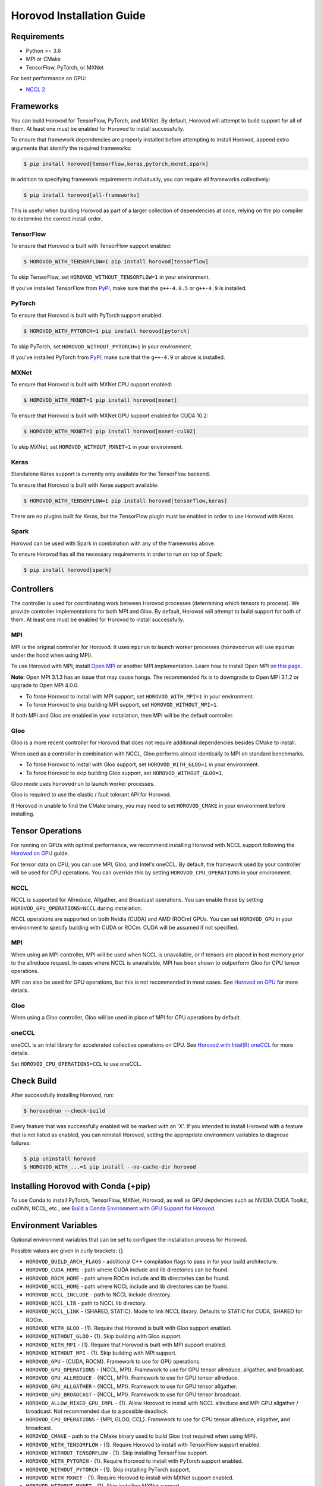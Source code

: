 .. inclusion-marker-start-do-not-remove

Horovod Installation Guide
==========================

Requirements
------------

- Python >= 3.6
- MPI or CMake
- TensorFlow, PyTorch, or MXNet

For best performance on GPU:

- `NCCL 2 <https://developer.nvidia.com/nccl>`__

Frameworks
----------

You can build Horovod for TensorFlow, PyTorch, and MXNet. By default, Horovod will attempt to build
support for all of them. At least one must be enabled for Horovod to install successfully.

To ensure that framework dependencies are properly installed before attempting to install Horovod, append
extra arguments that identify the required frameworks:

.. code-block:: bash

    $ pip install horovod[tensorflow,keras,pytorch,mxnet,spark]

In addition to specifying framework requirements individually, you can require all frameworks collectively:

.. code-block:: bash

    $ pip install horovod[all-frameworks]

This is useful when building Horovod as part of a larger collection of dependencies at once, relying on the pip
compiler to determine the correct install order.

TensorFlow
~~~~~~~~~~

To ensure that Horovod is built with TensorFlow support enabled:

.. code-block:: bash

    $ HOROVOD_WITH_TENSORFLOW=1 pip install horovod[tensorflow]

To skip TensorFlow, set ``HOROVOD_WITHOUT_TENSORFLOW=1`` in your environment.

If you've installed TensorFlow from `PyPI <https://pypi.org/project/tensorflow>`__, make sure that
the ``g++-4.8.5`` or ``g++-4.9`` is installed.

PyTorch
~~~~~~~

To ensure that Horovod is built with PyTorch support enabled:

.. code-block:: bash

    $ HOROVOD_WITH_PYTORCH=1 pip install horovod[pytorch]

To skip PyTorch, set ``HOROVOD_WITHOUT_PYTORCH=1`` in your environment.

If you've installed PyTorch from `PyPI <https://pypi.org/project/torch>`__, make sure that the ``g++-4.9`` or
above is installed.

MXNet
~~~~~

To ensure that Horovod is built with MXNet CPU support enabled:

.. code-block:: bash

    $ HOROVOD_WITH_MXNET=1 pip install horovod[mxnet]

To ensure that Horovod is built with MXNet GPU support enabled for CUDA 10.2:

.. code-block:: bash

    $ HOROVOD_WITH_MXNET=1 pip install horovod[mxnet-cu102]

To skip MXNet, set ``HOROVOD_WITHOUT_MXNET=1`` in your environment.

Keras
~~~~~

Standalone Keras support is currently only available for the TensorFlow backend.

To ensure that Horovod is built with Keras support available:

.. code-block:: bash

    $ HOROVOD_WITH_TENSORFLOW=1 pip install horovod[tensorflow,keras]

There are no plugins built for Keras, but the TensorFlow plugin must be enabled in order to use Horovod with Keras.

Spark
~~~~~

Horovod can be used with Spark in combination with any of the frameworks above.

To ensure Horovod has all the necessary requirements in order to run on top of Spark:

.. code-block:: bash

    $ pip install horovod[spark]

Controllers
-----------

The controller is used for coordinating work between Horovod processes (determining which tensors to process). We
provide controller implementations for both MPI and Gloo. By default, Horovod will attempt to build support for both
of them. At least one must be enabled for Horovod to install successfully.

MPI
~~~

MPI is the original controller for Horovod.  It uses ``mpirun`` to launch worker processes (``horovodrun`` will use
``mpirun`` under the hood when using MPI).

To use Horovod with MPI, install `Open MPI <https://www.open-mpi.org/>`_ or another MPI implementation.
Learn how to install Open MPI `on this page <https://www.open-mpi.org/faq/?category=building#easy-build>`_.

**Note**: Open MPI 3.1.3 has an issue that may cause hangs. The recommended fix is to downgrade to Open MPI 3.1.2 or
upgrade to Open MPI 4.0.0.

* To force Horovod to install with MPI support, set ``HOROVOD_WITH_MPI=1`` in your environment.
* To force Horovod to skip building MPI support, set ``HOROVOD_WITHOUT_MPI=1``.

If both MPI and Gloo are enabled in your installation, then MPI will be the default controller.

Gloo
~~~~

Gloo is a more recent controller for Horovod that does not require additional dependencies besides CMake to install.

When used as a controller in combination with NCCL, Gloo performs almost identically to MPI on standard benchmarks.

* To force Horovod to install with Gloo support, set ``HOROVOD_WITH_GLOO=1`` in your environment.
* To force Horovod to skip building Gloo support, set ``HOROVOD_WITHOUT_GLOO=1``.

Gloo mode uses ``horovodrun`` to launch worker processes.

Gloo is required to use the elastic / fault tolerant API for Horovod.

If Horovod in unable to find the CMake binary, you may need to set ``HOROVOD_CMAKE`` in your environment before
installing.

Tensor Operations
-----------------

For running on GPUs with optimal performance, we recommend installing Horovod with NCCL support following the
`Horovod on GPU <gpus.rst>`_ guide.

For tensor data on CPU, you can use MPI, Gloo, and Intel's oneCCL. By default, the framework used by your controller
will be used for CPU operations. You can override this by setting ``HOROVOD_CPU_OPERATIONS`` in your environment.

NCCL
~~~~

NCCL is supported for Allreduce, Allgather, and Broadcast operations.  You can enable these by setting
``HOROVOD_GPU_OPERATIONS=NCCL`` during installation.

NCCL operations are supported on both Nvidia (CUDA) and AMD (ROCm) GPUs. You can set ``HOROVOD_GPU`` in your
environment to specify building with CUDA or ROCm. CUDA will be assumed if not specified.

MPI
~~~

When using an MPI controller, MPI will be used when NCCL is unavailable, or if tensors are placed in host memory prior
to the allreduce request. In cases where NCCL is unavailable, MPI has been shown to outperform Gloo for CPU tensor
operations.

MPI can also be used for GPU operations, but this is not recommended in most cases. See `Horovod on GPU <gpus.rst>`_ for
more details.

Gloo
~~~~

When using a Gloo controller, Gloo will be used in place of MPI for CPU operations by default.

oneCCL
~~~~~~

oneCCL is an Intel library for accelerated collective operations on CPU. See
`Horovod with Intel(R) oneCCL <oneccl.md>`_ for more details.

Set ``HOROVOD_CPU_OPERATIONS=CCL`` to use oneCCL.


Check Build
-----------

After successfully installing Horovod, run:

.. code-block:: bash

    $ horovodrun --check-build

Every feature that was successfully enabled will be marked with an 'X'. If you intended to install Horovod with a
feature that is not listed as enabled, you can reinstall Horovod, setting the appropriate environment variables to
diagnose failures:

.. code-block:: bash

    $ pip uninstall horovod
    $ HOROVOD_WITH_...=1 pip install --no-cache-dir horovod

Installing Horovod with Conda (+pip)
------------------------------------

To use Conda to install PyTorch, TensorFlow, MXNet, Horovod, as well as GPU depdencies such as 
NVIDIA CUDA Toolkit, cuDNN, NCCL, etc., see `Build a Conda Environment with GPU Support for Horovod <conda.rst>`_.

Environment Variables
---------------------

Optional environment variables that can be set to configure the installation process for Horovod.

Possible values are given in curly brackets: {}.

* ``HOROVOD_BUILD_ARCH_FLAGS`` - additional C++ compilation flags to pass in for your build architecture.
* ``HOROVOD_CUDA_HOME`` - path where CUDA include and lib directories can be found.
* ``HOROVOD_ROCM_HOME`` - path where ROCm include and lib directories can be found.
* ``HOROVOD_NCCL_HOME`` - path where NCCL include and lib directories can be found.
* ``HOROVOD_NCCL_INCLUDE`` - path to NCCL include directory.
* ``HOROVOD_NCCL_LIB`` - path to NCCL lib directory.
* ``HOROVOD_NCCL_LINK`` - {SHARED, STATIC}. Mode to link NCCL library. Defaults to STATIC for CUDA, SHARED for ROCm.
* ``HOROVOD_WITH_GLOO`` - {1}. Require that Horovod is built with Gloo support enabled.
* ``HOROVOD_WITHOUT_GLOO`` - {1}. Skip building with Gloo support.
* ``HOROVOD_WITH_MPI`` - {1}. Require that Horovod is built with MPI support enabled.
* ``HOROVOD_WITHOUT_MPI`` - {1}. Skip building with MPI support.
* ``HOROVOD_GPU`` - {CUDA, ROCM}. Framework to use for GPU operations.
* ``HOROVOD_GPU_OPERATIONS`` - {NCCL, MPI}. Framework to use for GPU tensor allreduce, allgather, and broadcast.
* ``HOROVOD_GPU_ALLREDUCE`` - {NCCL, MPI}. Framework to use for GPU tensor allreduce.
* ``HOROVOD_GPU_ALLGATHER`` - {NCCL, MPI}. Framework to use for GPU tensor allgather.
* ``HOROVOD_GPU_BROADCAST`` - {NCCL, MPI}. Framework to use for GPU tensor broadcast.
* ``HOROVOD_ALLOW_MIXED_GPU_IMPL`` - {1}. Allow Horovod to install with NCCL allreduce and MPI GPU allgather / broadcast.  Not recommended due to a possible deadlock.
* ``HOROVOD_CPU_OPERATIONS`` - {MPI, GLOO, CCL}. Framework to use for CPU tensor allreduce, allgather, and broadcast.
* ``HOROVOD_CMAKE`` - path to the CMake binary used to build Gloo (not required when using MPI).
* ``HOROVOD_WITH_TENSORFLOW`` - {1}. Require Horovod to install with TensorFlow support enabled.
* ``HOROVOD_WITHOUT_TENSORFLOW`` - {1}. Skip installing TensorFlow support.
* ``HOROVOD_WITH_PYTORCH`` - {1}. Require Horovod to install with PyTorch support enabled.
* ``HOROVOD_WITHOUT_PYTORCH`` - {1}. Skip installing PyTorch support.
* ``HOROVOD_WITH_MXNET`` - {1}. Require Horovod to install with MXNet support enabled.
* ``HOROVOD_WITHOUT_MXNET`` - {1}. Skip installing MXNet support.

.. inclusion-marker-end-do-not-remove
